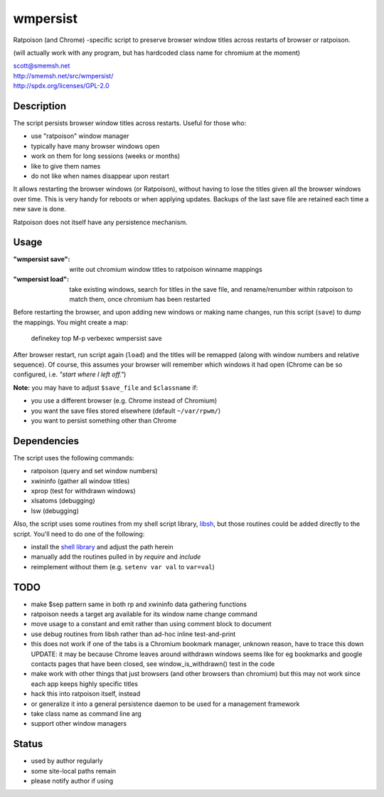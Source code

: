 wmpersist
==============================================================================

Ratpoison (and Chrome) -specific script to preserve browser window
titles across restarts of browser or ratpoison.

(will actually work with any program, but has hardcoded class name for
chromium at the moment)

| scott@smemsh.net
| http://smemsh.net/src/wmpersist/
| http://spdx.org/licenses/GPL-2.0


Description
~~~~~~~~~~~~~~~~~~~~~~~~~~~~~~~~~~~~~~~~~~~~~~~~~~~~~~~~~~~~~~~~~~~~~~~~~~~~~~

The script persists browser window titles across restarts.  Useful for
those who:

- use "ratpoison" window manager
- typically have many browser windows open
- work on them for long sessions (weeks or months)
- like to give them names
- do not like when names disappear upon restart

It allows restarting the browser windows (or Ratpoison), without having
to lose the titles given all the browser windows over time.  This is
very handy for reboots or when applying updates.  Backups of the last
save file are retained each time a new save is done.

Ratpoison does not itself have any persistence mechanism.


Usage
~~~~~~~~~~~~~~~~~~~~~~~~~~~~~~~~~~~~~~~~~~~~~~~~~~~~~~~~~~~~~~~~~~~~~~~~~~~~~~

:"wmpersist save":
    write out chromium window titles to ratpoison winname mappings

:"wmpersist load":
    take existing windows, search for titles in the save file, and
    rename/renumber within ratpoison to match them, once chromium has
    been restarted

Before restarting the browser, and upon adding new windows or making
name changes, run this script (``save``) to dump the mappings.  You
might create a map:

    definekey top M-p verbexec wmpersist save

After browser restart, run script again (``load``) and the titles will
be remapped (along with window numbers and relative sequence).  Of
course, this assumes your browser will remember which windows it had
open (Chrome can be so configured, i.e. *"start where I left off."*)

**Note:** you may have to adjust ``$save_file`` and ``$classname`` if:

- you use a different browser (e.g. Chrome instead of Chromium)
- you want the save files stored elsewhere (default ``~/var/rpwm/``)
- you want to persist something other than Chrome


Dependencies
~~~~~~~~~~~~~~~~~~~~~~~~~~~~~~~~~~~~~~~~~~~~~~~~~~~~~~~~~~~~~~~~~~~~~~~~~~~~~~

The script uses the following commands:

- ratpoison (query and set window numbers)
- xwininfo (gather all window titles)
- xprop (test for withdrawn windows)
- xlsatoms (debugging)
- lsw (debugging)

Also, the script uses some routines from my shell script library,
libsh_, but those routines could be added directly to the script.
You'll need to do one of the following:

- install the `shell library`__ and adjust the path herein
- manually add the routines pulled in by `require` and `include`
- reimplement without them (e.g. ``setenv var val`` to ``var=val``)

.. _libsh: http://smemsh.net/src/libsh/

__ libsh_


TODO
~~~~~~~~~~~~~~~~~~~~~~~~~~~~~~~~~~~~~~~~~~~~~~~~~~~~~~~~~~~~~~~~~~~~~~~~~~~~~~

- make $sep pattern same in both rp and xwininfo data gathering
  functions
- ratpoison needs a target arg available for its window name change
  command
- move usage to a constant and emit rather than using comment block to
  document
- use debug routines from libsh rather than ad-hoc inline test-and-print
- this does not work if one of the tabs is a Chromium bookmark manager,
  unknown reason, have to trace this down UPDATE: it may be because
  Chrome leaves around withdrawn windows seems like for eg bookmarks and
  google contacts pages that have been closed, see window_is_withdrawn()
  test in the code
- make work with other things that just browsers (and other browsers
  than chromium) but this may not work since each app keeps highly
  specific titles
- hack this into ratpoison itself, instead
- or generalize it into a general persistence daemon to be used for a
  management framework
- take class name as command line arg
- support other window managers


Status
~~~~~~~~~~~~~~~~~~~~~~~~~~~~~~~~~~~~~~~~~~~~~~~~~~~~~~~~~~~~~~~~~~~~~~~~~~~~~~

- used by author regularly
- some site-local paths remain
- please notify author if using
